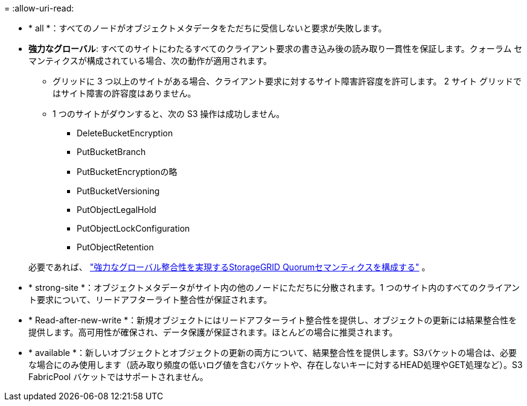 = 
:allow-uri-read: 


* * all *：すべてのノードがオブジェクトメタデータをただちに受信しないと要求が失敗します。
* *強力なグローバル*: すべてのサイトにわたるすべてのクライアント要求の書き込み後の読み取り一貫性を保証します。クォーラム セマンティクスが構成されている場合、次の動作が適用されます。
+
** グリッドに 3 つ以上のサイトがある場合、クライアント要求に対するサイト障害許容度を許可します。  2 サイト グリッドではサイト障害の許容度はありません。
** 1 つのサイトがダウンすると、次の S3 操作は成功しません。
+
*** DeleteBucketEncryption
*** PutBucketBranch
*** PutBucketEncryptionの略
*** PutBucketVersioning
*** PutObjectLegalHold
*** PutObjectLockConfiguration
*** PutObjectRetention




+
必要であれば、 https://kb.netapp.com/hybrid/StorageGRID/Object_Mgmt/Configuring_StorageGRID_quorum_semantics_for_strong-global_consistency["強力なグローバル整合性を実現するStorageGRID Quorumセマンティクスを構成する"^] 。

* * strong-site *：オブジェクトメタデータがサイト内の他のノードにただちに分散されます。1 つのサイト内のすべてのクライアント要求について、リードアフターライト整合性が保証されます。
* * Read-after-new-write *：新規オブジェクトにはリードアフターライト整合性を提供し、オブジェクトの更新には結果整合性を提供します。高可用性が確保され、データ保護が保証されます。ほとんどの場合に推奨されます。
* * available *：新しいオブジェクトとオブジェクトの更新の両方について、結果整合性を提供します。S3バケットの場合は、必要な場合にのみ使用します（読み取り頻度の低いログ値を含むバケットや、存在しないキーに対するHEAD処理やGET処理など）。S3 FabricPool バケットではサポートされません。

